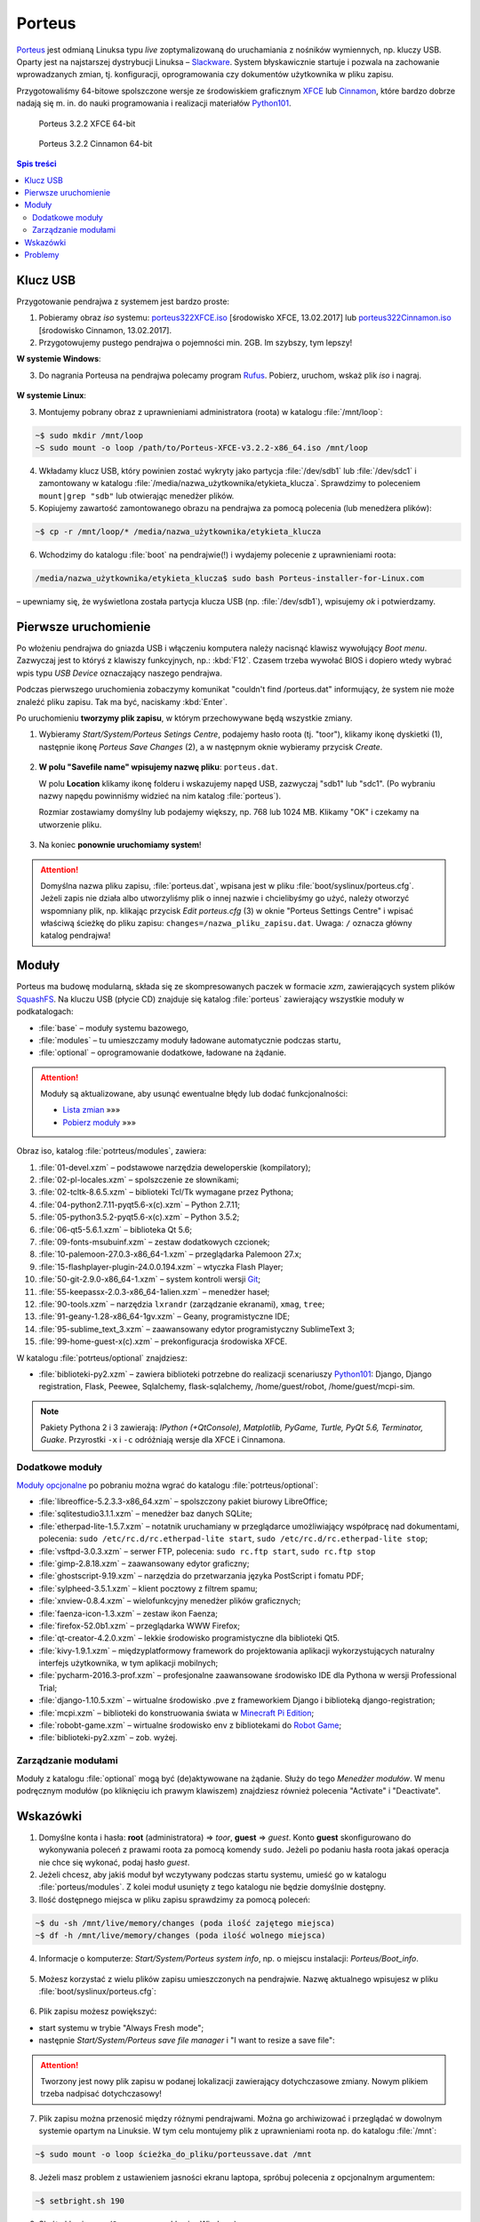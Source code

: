 .. _porteus:

Porteus
###################

`Porteus <http://porteus.org/>`_ jest odmianą Linuksa typu *live* zoptymalizowaną
do uruchamiania z nośników wymiennych, np. kluczy USB. Oparty jest na najstarszej
dystrybucji Linuksa – `Slackware <https://pl.wikipedia.org/wiki/Slackware>`_.
System błyskawicznie startuje i pozwala na zachowanie wprowadzanych zmian,
tj. konfiguracji, oprogramowania czy dokumentów użytkownika w pliku zapisu.

Przygotowaliśmy 64-bitowe spolszczone wersje ze środowiskiem graficznym
`XFCE <https://pl.wikipedia.org/wiki/Xfce>`_ lub `Cinnamon <https://pl.wikipedia.org/wiki/Cinnamon>`_,
które bardzo dobrze nadają się m. in. do nauki programowania i realizacji materiałów
`Python101 <http://python101.rtfd.org>`_.


.. figure:: img/porteus322X.jpg

   Porteus 3.2.2 XFCE 64-bit


.. figure:: img/porteus322C.jpg

   Porteus 3.2.2 Cinnamon 64-bit


.. contents:: Spis treści
    :backlinks: none


Klucz USB
=========

Przygotowanie pendrajwa z systemem jest bardzo proste:

1. Pobieramy obraz *iso* systemu:
   `porteus322XFCE.iso <https://drive.google.com/open?id=0B1zG9cfNyT7WTV9ENUgtVXhtclk>`_ [środowisko XFCE, 13.02.2017] lub
   `porteus322Cinnamon.iso <https://drive.google.com/open?id=0B1zG9cfNyT7WZHlLNl9WYzBjdGs>`_ [środowisko Cinnamon, 13.02.2017].

2. Przygotowujemy pustego pendrajwa o pojemności min. 2GB. Im szybszy, tym lepszy!

**W systemie Windows**:

3. Do nagrania Porteusa na pendrajwa polecamy program `Rufus <https://rufus.akeo.ie/?locale=pl_PL>`_.
   Pobierz, uruchom, wskaż plik *iso* i nagraj.

.. figure:: img/rufus_porteus01.jpg


**W systemie Linux**:

3. Montujemy pobrany obraz z uprawnieniami administratora (roota) w katalogu :file:`/mnt/loop`:

.. code-block:: bash

    ~$ sudo mkdir /mnt/loop
    ~S sudo mount -o loop /path/to/Porteus-XFCE-v3.2.2-x86_64.iso /mnt/loop

4. Wkładamy klucz USB, który powinien zostać wykryty jako partycja :file:`/dev/sdb1` lub :file:`/dev/sdc1` i zamontowany w katalogu :file:`/media/nazwa_użytkownika/etykieta_klucza`. Sprawdzimy to poleceniem ``mount|grep "sdb"`` lub otwierając menedżer plików.

5. Kopiujemy zawartość zamontowanego obrazu na pendrajwa za pomocą polecenia (lub menedżera plików):

.. code-block:: bash

    ~$ cp -r /mnt/loop/* /media/nazwa_użytkownika/etykieta_klucza

6. Wchodzimy do katalogu :file:`boot` na pendrajwie(!) i wydajemy polecenie z uprawnieniami roota:

.. code-block:: bash

    /media/nazwa_użytkownika/etykieta_klucza$ sudo bash Porteus-installer-for-Linux.com

– upewniamy się, że wyświetlona została partycja klucza USB (np. :file:`/dev/sdb1`), wpisujemy *ok* i potwierdzamy.

.. figure:: img/porteus_usb_install_linux.jpg


Pierwsze uruchomienie
=====================

Po włożeniu pendrajwa do gniazda USB i włączeniu komputera należy nacisnąć klawisz
wywołujący *Boot menu*. Zazwyczaj jest to któryś z klawiszy funkcyjnych, np.: :kbd:`F12`.
Czasem trzeba wywołać BIOS i dopiero wtedy wybrać wpis typu *USB Device* oznaczający
naszego pendrajwa.

Podczas pierwszego uruchomienia zobaczymy komunikat "couldn't find /porteus.dat" informujący,
że system nie może znaleźć pliku zapisu. Tak ma być, naciskamy :kbd:`Enter`.

Po uruchomieniu **tworzymy plik zapisu**, w którym przechowywane będą wszystkie zmiany.

1. Wybieramy *Start/System/Porteus Setings Centre*, podajemy hasło roota (tj. "toor"),
   klikamy ikonę dyskietki (1), następnie ikonę *Porteus Save Changes* (2),
   a w następnym oknie wybieramy przycisk *Create*.

.. figure:: img/psc02.png

2. **W polu "Savefile name" wpisujemy nazwę pliku**: ``porteus.dat``.

   W polu **Location** klikamy ikonę folderu i wskazujemy napęd USB, zazwyczaj "sdb1" lub "sdc1".
   (Po wybraniu nazwy napędu powinniśmy widzieć na nim katalog :file:`porteus`).

   Rozmiar zostawiamy domyślny lub podajemy większy,
   np. 768 lub 1024 MB. Klikamy "OK" i czekamy na utworzenie pliku.

.. figure:: img/savefile_02a.png


3. Na koniec **ponownie uruchomiamy system**!


.. attention::

  Domyślna nazwa pliku zapisu, :file:`porteus.dat`, wpisana jest w pliku :file:`boot/syslinux/porteus.cfg`.
  Jeżeli zapis nie działa albo utworzyliśmy plik o innej nazwie i chcielibyśmy go użyć, należy
  otworzyć wspomniany plik, np. klikając przycisk *Edit porteus.cfg* (3) w oknie
  "Porteus Settings Centre" i wpisać właściwą ścieżkę do pliku zapisu: ``changes=/nazwa_pliku_zapisu.dat``.
  Uwaga: ``/`` oznacza główny katalog pendrajwa!

.. figure:: img/porteus_cfg0.png


Moduły
=======

Porteus ma budowę modularną, składa się ze skompresowanych paczek w formacie *xzm*, zawierających system plików `SquashFS <https://pl.wikipedia.org/wiki/SquashFS>`_. Na kluczu USB (płycie CD) znajduje się katalog :file:`porteus` zawierający wszystkie moduły w podkatalogach:

* :file:`base` – moduły systemu bazowego,
* :file:`modules` – tu umieszczamy moduły ładowane automatycznie podczas startu,
* :file:`optional` – oprogramowanie dodatkowe, ładowane na żądanie.


.. attention::

    Moduły są aktualizowane, aby usunąć ewentualne błędy lub dodać funkcjonalności:

    * `Lista zmian <https://drive.google.com/open?id=0B1zG9cfNyT7WUms4TnNkX3ZOa2s>`_ »»»
    * `Pobierz moduły <https://drive.google.com/open?id=0B1zG9cfNyT7WSTlWWWdTdzRBQnc>`_ »»»


Obraz iso, katalog :file:`potrteus/modules`, zawiera:

1. :file:`01-devel.xzm` – podstawowe narzędzia deweloperskie (kompilatory);
2. :file:`02-pl-locales.xzm` – spolszczenie ze słownikami;
3. :file:`02-tcltk-8.6.5.xzm` – biblioteki Tcl/Tk wymagane przez Pythona;
4. :file:`04-python2.7.11-pyqt5.6-x(c).xzm` – Python 2.7.11;
5. :file:`05-python3.5.2-pyqt5.6-x(c).xzm` – Python 3.5.2;
6. :file:`06-qt5-5.6.1.xzm` – biblioteka Qt 5.6;
7. :file:`09-fonts-msubuinf.xzm` – zestaw dodatkowych czcionek;
8. :file:`10-palemoon-27.0.3-x86_64-1.xzm` – przeglądarka Palemoon 27.x;
9. :file:`15-flashplayer-plugin-24.0.0.194.xzm` – wtyczka Flash Player;
10. :file:`50-git-2.9.0-x86_64-1.xzm` – system kontroli wersji `Git <https://pl.wikipedia.org/wiki/Git_(oprogramowanie)>`_;
11. :file:`55-keepassx-2.0.3-x86_64-1alien.xzm` – menedżer haseł;
12. :file:`90-tools.xzm` – narzędzia ``lxrandr`` (zarządzanie ekranami), ``xmag``, ``tree``;
13. :file:`91-geany-1.28-x86_64-1gv.xzm` – Geany, programistyczne IDE;
14. :file:`95-sublime_text_3.xzm` – zaawansowany edytor programistyczny SublimeText 3;
15. :file:`99-home-guest-x(c).xzm` – prekonfiguracja środowiska XFCE.

W katalogu :file:`potrteus/optional` znajdziesz:

* :file:`biblioteki-py2.xzm` – zawiera biblioteki potrzebne do realizacji scenariuszy
  `Python101 <http://python101.rtfd.org>`_: Django, Django registration, Flask, Peewee,
  Sqlalchemy, flask-sqlalchemy, /home/guest/robot, /home/guest/mcpi-sim.

.. note::

  Pakiety Pythona 2 i 3 zawierają:
  *IPython (+QtConsole), Matplotlib, PyGame, Turtle, PyQt 5.6, Terminator, Guake*.
  Przyrostki ``-x`` i ``-c`` odróżniają wersje dla XFCE i Cinnamona.


Dodatkowe moduły
----------------

`Moduły opcjonalne <https://drive.google.com/open?id=0B1zG9cfNyT7WbzRYa2NiM0tZNUU>`_ po pobraniu
można wgrać do katalogu :file:`potrteus/optional`:

* :file:`libreoffice-5.2.3.3-x86_64.xzm` – spolszczony pakiet biurowy LibreOffice;
* :file:`sqlitestudio3.1.1.xzm` – menedżer baz danych SQLite;
* :file:`etherpad-lite-1.5.7.xzm` – notatnik uruchamiany w przeglądarce umożliwiający współpracę nad dokumentami, polecenia: ``sudo /etc/rc.d/rc.etherpad-lite start``, ``sudo /etc/rc.d/rc.etherpad-lite stop``;
* :file:`vsftpd-3.0.3.xzm` – serwer FTP, polecenia: ``sudo rc.ftp start``, ``sudo rc.ftp stop``
* :file:`gimp-2.8.18.xzm` – zaawansowany edytor graficzny;
* :file:`ghostscript-9.19.xzm` – narzędzia do przetwarzania języka PostScript i fomatu PDF;
* :file:`sylpheed-3.5.1.xzm` – klient pocztowy z filtrem spamu;
* :file:`xnview-0.8.4.xzm` – wielofunkcyjny menedżer plików graficznych;
* :file:`faenza-icon-1.3.xzm` – zestaw ikon Faenza;
* :file:`firefox-52.0b1.xzm` – przeglądarka WWW Firefox;
* :file:`qt-creator-4.2.0.xzm` – lekkie środowisko programistyczne dla biblioteki Qt5.
* :file:`kivy-1.9.1.xzm` – międzyplatformowy framework do projektowania aplikacji wykorzystujących naturalny interfejs użytkownika, w tym aplikacji mobilnych;
* :file:`pycharm-2016.3-prof.xzm` – profesjonalne zaawansowane środowisko IDE dla Pythona w wersji Professional Trial;
* :file:`django-1.10.5.xzm` – wirtualne środowisko .pve z frameworkiem Django i biblioteką django-registration;
* :file:`mcpi.xzm` – biblioteki do konstruowania świata w `Minecraft Pi Edition <http://python101.readthedocs.io/pl/latest/mcpi/index.html>`_;
* :file:`robobt-game.xzm` – wirtualne środowisko env z bibliotekami do `Robot Game <http://python101.readthedocs.io/pl/latest/rg/index.html>`_;
* :file:`biblioteki-py2.xzm` – zob. wyżej.

Zarządzanie modułami
--------------------

Moduły z katalogu :file:`optional` mogą być (de)aktywowane na żądanie.
Służy do tego *Menedżer modułów*. W menu podręcznym modułów (po kliknięciu
ich prawym klawiszem) znajdziesz również polecenia "Activate" i "Deactivate".

.. figure:: img/menedzer_modulow.png


Wskazówki
=========

1. Domyślne konta i hasła: **root** (administratora) => *toor*, **guest** => *guest*.
   Konto **guest** skonfigurowano do wykonywania poleceń z prawami roota za pomocą komendy ``sudo``.
   Jeżeli po podaniu hasła roota jakaś operacja nie chce się wykonać, podaj hasło *guest*.

2. Jeżeli chcesz, aby jakiś moduł był wczytywany podczas startu systemu,
   umieść go w katalogu :file:`porteus/modules`. Z kolei moduł usunięty z tego katalogu
   nie będzie domyślnie dostępny.

3. Ilość dostępnego miejsca w pliku zapisu sprawdzimy za pomocą poleceń:

.. code-block:: bash

    ~$ du -sh /mnt/live/memory/changes (poda ilość zajętego miejsca)
    ~$ df -h /mnt/live/memory/changes (poda ilość wolnego miejsca)

4. Informacje o komputerze: *Start/System/Porteus system info*, np. o miejscu instalacji: *Porteus/Boot_info*.

.. figure:: img/psi.png


5. Możesz korzystać z wielu plików zapisu umieszczonych na pendrajwie. Nazwę aktualnego wpisujesz w pliku
   :file:`boot/syslinux/porteus.cfg`:

.. figure:: img/porteus_cfg1.png


6. Plik zapisu możesz powiększyć:

* start systemu w trybie "Always Fresh mode";
* następnie *Start/System/Porteus save file manager* i "I want to resize a save file":

.. figure:: img/resf.png


.. attention::

    Tworzony jest nowy plik zapisu w podanej lokalizacji zawierający dotychczasowe zmiany.
    Nowym plikiem trzeba nadpisać dotychczasowy!


7. Plik zapisu można przenosić między różnymi pendrajwami. Można go archiwizować i przeglądać w dowolnym
   systemie opartym na Linuksie. W tym celu montujemy plik z uprawnieniami roota np. do katalogu :file:`/mnt`:

.. code-block:: bash

    ~$ sudo mount -o loop ścieżka_do_pliku/porteussave.dat /mnt


8. Jeżeli masz problem z ustawieniem jasności ekranu laptopa, spróbuj polecenia z opcjonalnym argumentem:

.. code-block:: bash

    ~$ setbright.sh 190

9. Skróty klawiszowe (``Super`` oznacza klawisz Windows):

  * :kbd:`Super+T` lub :kbd:`CTRL+AL+T` – terminal, np. Terminator;
  * :kbd:`Super+F` – menedżer plików;
  * :kbd:`Super+E` – edytor Geany;
  * :kbd:`Super+S` – edytor Sublime Text;
  * :kbd:`Super+W` – przeglądarka, np. Palemoon;
  * :kbd:`Super+R` – Lxrandr (zarządzanie ekranami);
  * :kbd:`Super+K` – Keepassx (menedżer haseł).


Problemy
========


1. Jeżeli Rufus w MS Windows nie zadziała, rozpakowujemy zawartość obrazu na pendrajwa, np. za pomocą menedżera archiwów `7zip <http://www.7-zip.org/>`_. Wchodzimy do katalogu :file:`boot` na pendrajwie(!) i uruchamiamy plik ``Porteus-installer-for-Windows``, upewniamy się, że wyświetlona została litera wskazująca na pendrajwa i potwierdzamy.

.. figure:: img/porteus_usb_install_windows.jpg

2. Nie każdy komputer da się uruchomić z pendrajwa. Możliwe przyczyny:

  * BIOS komputera nie obsługuje bootowania z urządzeń USB – to dotyczy starych maszyn (>10 lat?);
  * BIOS nie obsługuje konkretnego pendrajwa – to zdarza się z pendrajwami *noname*;
  * BIOS wymaga zapisania pendrajwa na liście dysków – trzeba wejśc do BIOSU i ustawić pendrajwa
    jako pierwsze urządzenie startowe na liście dysków twardych;
  * BIOS UEFI – na początku spróbujmy trybu *generic*, później dopiero *UEFI*.

3. Jeżeli polecenie "Otwórz Terminal tutaj" otwiera ciągle ten sam katalog,
   kliknij prawym klawiszem okno Terminatora, wybierz "Preferencje" i odznacz opcję "SerwerDbus".
